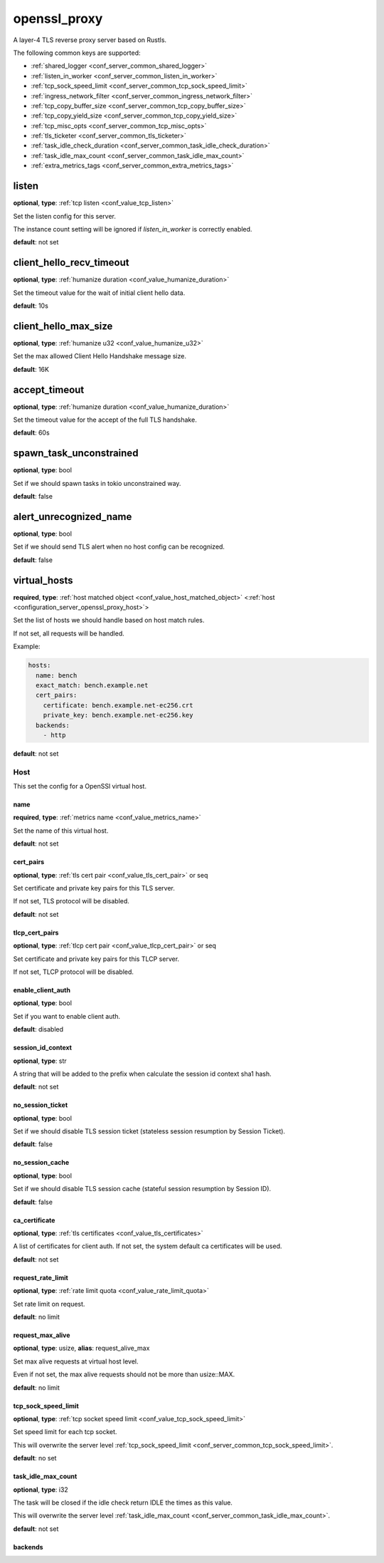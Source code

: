 .. _configuration_server_openssl_proxy:

openssl_proxy
=============

A layer-4 TLS reverse proxy server based on Rustls.

The following common keys are supported:

* :ref:`shared_logger <conf_server_common_shared_logger>`
* :ref:`listen_in_worker <conf_server_common_listen_in_worker>`
* :ref:`tcp_sock_speed_limit <conf_server_common_tcp_sock_speed_limit>`
* :ref:`ingress_network_filter <conf_server_common_ingress_network_filter>`
* :ref:`tcp_copy_buffer_size <conf_server_common_tcp_copy_buffer_size>`
* :ref:`tcp_copy_yield_size <conf_server_common_tcp_copy_yield_size>`
* :ref:`tcp_misc_opts <conf_server_common_tcp_misc_opts>`
* :ref:`tls_ticketer <conf_server_common_tls_ticketer>`
* :ref:`task_idle_check_duration <conf_server_common_task_idle_check_duration>`
* :ref:`task_idle_max_count <conf_server_common_task_idle_max_count>`
* :ref:`extra_metrics_tags <conf_server_common_extra_metrics_tags>`

listen
------

**optional**, **type**: :ref:`tcp listen <conf_value_tcp_listen>`

Set the listen config for this server.

The instance count setting will be ignored if *listen_in_worker* is correctly enabled.

**default**: not set

client_hello_recv_timeout
-------------------------

**optional**, **type**: :ref:`humanize duration <conf_value_humanize_duration>`

Set the timeout value for the wait of initial client hello data.

**default**: 10s

client_hello_max_size
---------------------

**optional**, **type**: :ref:`humanize u32 <conf_value_humanize_u32>`

Set the max allowed Client Hello Handshake message size.

**default**: 16K

.. versionadded:: 0.3.7

accept_timeout
--------------

**optional**, **type**: :ref:`humanize duration <conf_value_humanize_duration>`

Set the timeout value for the accept of the full TLS handshake.

**default**: 60s

spawn_task_unconstrained
------------------------

**optional**, **type**: bool

Set if we should spawn tasks in tokio unconstrained way.

**default**: false

alert_unrecognized_name
-----------------------

**optional**, **type**: bool

Set if we should send TLS alert when no host config can be recognized.

**default**: false

virtual_hosts
-------------

**required**, **type**: :ref:`host matched object <conf_value_host_matched_object>` <:ref:`host <configuration_server_openssl_proxy_host>`>

Set the list of hosts we should handle based on host match rules.

If not set, all requests will be handled.

Example:

.. code-block:: yaml

  hosts:
    name: bench
    exact_match: bench.example.net
    cert_pairs:
      certificate: bench.example.net-ec256.crt
      private_key: bench.example.net-ec256.key
    backends:
      - http

**default**: not set

.. _configuration_server_openssl_proxy_host:

Host
^^^^

This set the config for a OpenSSl virtual host.

name
""""

**required**, **type**: :ref:`metrics name <conf_value_metrics_name>`

Set the name of this virtual host.

**default**: not set

cert_pairs
""""""""""

**optional**, **type**: :ref:`tls cert pair <conf_value_tls_cert_pair>` or seq

Set certificate and private key pairs for this TLS server.

If not set, TLS protocol will be disabled.

**default**: not set

tlcp_cert_pairs
"""""""""""""""

**optional**, **type**: :ref:`tlcp cert pair <conf_value_tlcp_cert_pair>` or seq

Set certificate and private key pairs for this TLCP server.

If not set, TLCP protocol will be disabled.

enable_client_auth
""""""""""""""""""

**optional**, **type**: bool

Set if you want to enable client auth.

**default**: disabled

session_id_context
""""""""""""""""""

**optional**, **type**: str

A string that will be added to the prefix when calculate the session id context sha1 hash.

**default**: not set

no_session_ticket
"""""""""""""""""

**optional**, **type**: bool

Set if we should disable TLS session ticket (stateless session resumption by Session Ticket).

**default**: false

.. versionadded:: 0.3.3

no_session_cache
""""""""""""""""

**optional**, **type**: bool

Set if we should disable TLS session cache (stateful session resumption by Session ID).

**default**: false

.. versionadded:: 0.3.3

ca_certificate
""""""""""""""

**optional**, **type**: :ref:`tls certificates <conf_value_tls_certificates>`

A list of certificates for client auth. If not set, the system default ca certificates will be used.

**default**: not set

request_rate_limit
""""""""""""""""""

**optional**, **type**: :ref:`rate limit quota <conf_value_rate_limit_quota>`

Set rate limit on request.

**default**: no limit

request_max_alive
"""""""""""""""""

**optional**, **type**: usize, **alias**: request_alive_max

Set max alive requests at virtual host level.

Even if not set, the max alive requests should not be more than usize::MAX.

**default**: no limit

tcp_sock_speed_limit
""""""""""""""""""""

**optional**, **type**: :ref:`tcp socket speed limit <conf_value_tcp_sock_speed_limit>`

Set speed limit for each tcp socket.

This will overwrite the server level :ref:`tcp_sock_speed_limit <conf_server_common_tcp_sock_speed_limit>`.

**default**: no set

task_idle_max_count
"""""""""""""""""""

**optional**, **type**: i32

The task will be closed if the idle check return IDLE the times as this value.

This will overwrite the server level :ref:`task_idle_max_count <conf_server_common_task_idle_max_count>`.

**default**: not set

backends
""""""""
